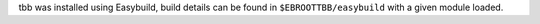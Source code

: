 tbb was installed using Easybuild, build details can be found in ``$EBROOTTBB/easybuild`` with a given module loaded.

